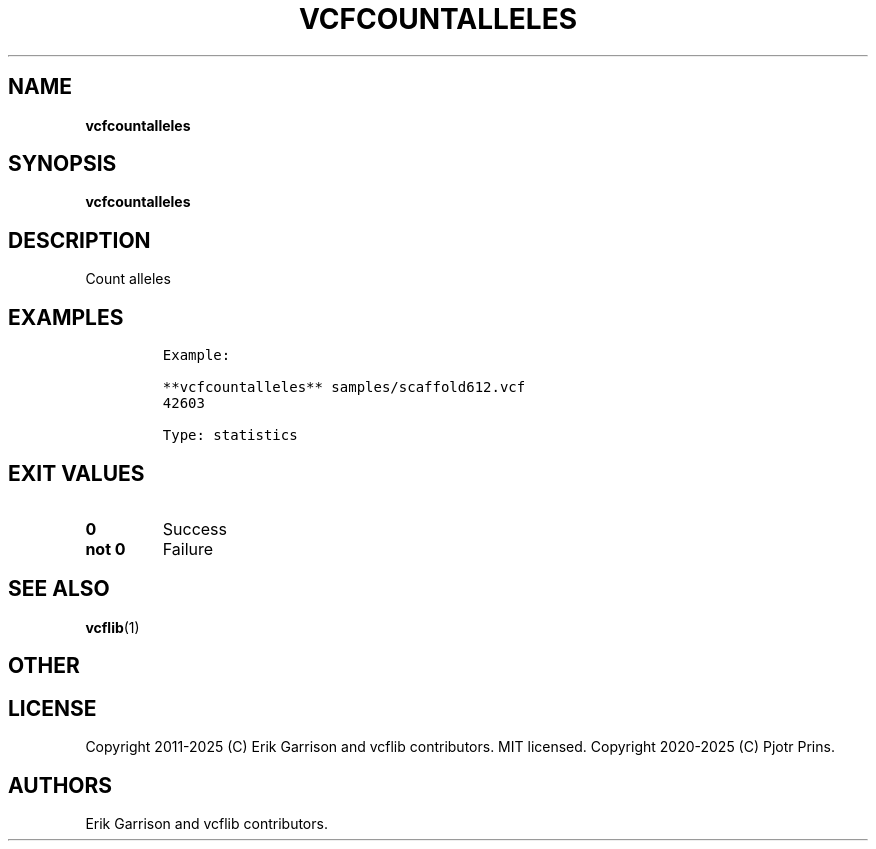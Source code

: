 .\" Automatically generated by Pandoc 2.19.2
.\"
.\" Define V font for inline verbatim, using C font in formats
.\" that render this, and otherwise B font.
.ie "\f[CB]x\f[]"x" \{\
. ftr V B
. ftr VI BI
. ftr VB B
. ftr VBI BI
.\}
.el \{\
. ftr V CR
. ftr VI CI
. ftr VB CB
. ftr VBI CBI
.\}
.TH "VCFCOUNTALLELES" "1" "" "vcfcountalleles (vcflib)" "vcfcountalleles (VCF statistics)"
.hy
.SH NAME
.PP
\f[B]vcfcountalleles\f[R]
.SH SYNOPSIS
.PP
\f[B]vcfcountalleles\f[R]
.SH DESCRIPTION
.PP
Count alleles
.SH EXAMPLES
.IP
.nf
\f[C]

Example:

**vcfcountalleles** samples/scaffold612.vcf
42603

Type: statistics

      
\f[R]
.fi
.SH EXIT VALUES
.TP
\f[B]0\f[R]
Success
.TP
\f[B]not 0\f[R]
Failure
.SH SEE ALSO
.PP
\f[B]vcflib\f[R](1)
.SH OTHER
.SH LICENSE
.PP
Copyright 2011-2025 (C) Erik Garrison and vcflib contributors.
MIT licensed.
Copyright 2020-2025 (C) Pjotr Prins.
.SH AUTHORS
Erik Garrison and vcflib contributors.
